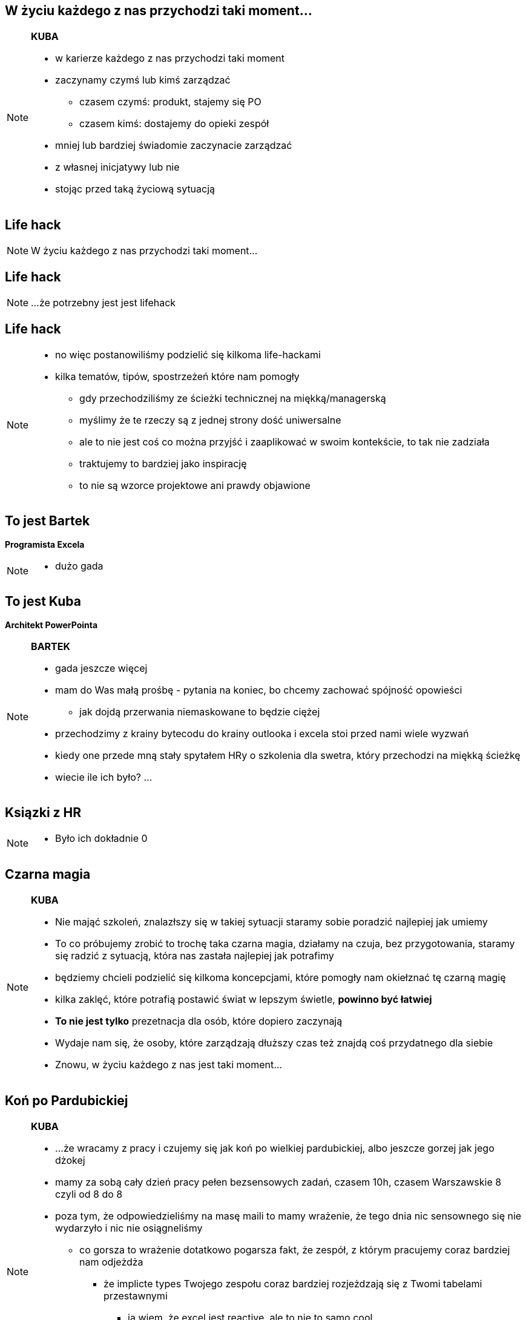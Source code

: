 == W życiu każdego z nas przychodzi taki moment...

[NOTE.speaker]
====
*KUBA*

* w karierze każdego z nas przychodzi taki moment
* zaczynamy czymś lub kimś zarządzać
** czasem czymś: produkt, stajemy się PO
** czasem kimś: dostajemy do opieki zespół
* mniej lub bardziej świadomie zaczynacie zarządzać
* z własnej inicjatywy lub nie
* stojąc przed taką życiową sytuacją
====

[%notitle, data-background-image=https://media.giphy.com/media/MqRtijz2xdEvS/giphy.gif, data-background-size=cover]
== Life hack

[NOTE.speaker]
====
W życiu każdego z nas przychodzi taki moment...
====


[data-background-image=https://media.giphy.com/media/MqRtijz2xdEvS/giphy.gif, data-background-size=cover]
== Life hack

[NOTE.speaker]
====
...że potrzebny jest jest lifehack
====


== Life hack

[NOTE.speaker]
====
* no więc postanowiliśmy podzielić się kilkoma life-hackami
* kilka tematów, tipów, spostrzeżeń które nam pomogły
** gdy przechodziliśmy ze ścieżki technicznej na miękką/managerską
** myślimy że te rzeczy są z jednej strony dość uniwersalne
** ale to nie jest coś co można przyjść i zaaplikować w swoim kontekście, to tak nie zadziała
** traktujemy to bardziej jako inspirację
** to nie są wzorce projektowe ani prawdy objawione
====

== To jest Bartek

*Programista Excela*

[NOTE.speaker]
====
* dużo gada
====


== To jest Kuba

*Architekt PowerPointa*

[NOTE.speaker]
====
*BARTEK*

* gada jeszcze więcej
* mam do Was małą prośbę - pytania na koniec, bo chcemy zachować spójność opowieści
** jak dojdą przerwania niemaskowane to będzie ciężej
* przechodzimy z krainy bytecodu do krainy outlooka i excela stoi przed nami wiele wyzwań
* kiedy one przede mną stały spytałem HRy o szkolenia dla swetra, który przechodzi na miękką ścieżkę
* wiecie ile ich było? ...
====

[%notitle, data-background-image=https://media.giphy.com/media/xTk9ZVv4GDWOx5fSVy/giphy.gif, data-background-size=cover]
== Ksiązki z HR

[NOTE.speaker]
====
* Było ich dokładnie 0
====


[%notitle, data-background-image=https://media.giphy.com/media/w48WeMIN73QsM/giphy.gif, data-background-size=cover]
== Czarna magia

[NOTE.speaker]
====
*KUBA*

* Nie mająć szkoleń, znalazłszy się w takiej sytuacji staramy sobie poradzić najlepiej jak umiemy
* To co próbujemy zrobić to trochę taka czarna magia, działamy na czuja, bez przygotowania, staramy się radzić z sytuacją, która nas zastała najlepiej jak potrafimy
* będziemy chcieli podzielić się kilkoma koncepcjami, które pomogły nam okiełznać tę czarną magię
* kilka zaklęć, które potrafią postawić świat w lepszym świetle, *powinno być łatwiej*
* *To nie jest tylko* prezetnacja dla osób, które dopiero zaczynają
* Wydaje nam się, że osoby, które zarządzają dłuższy czas też znajdą coś przydatnego dla siebie
* Znowu, w życiu każdego z nas jest taki moment...
====

[%notitle, data-background-image=https://media.giphy.com/media/l39713bIWEWDoNMzK/giphy.gif, data-background-size=cover]
== Koń po Pardubickiej

[NOTE.speaker]
====
*KUBA*

* ...że wracamy z pracy i czujemy się jak koń po wielkiej pardubickiej, albo jeszcze gorzej jak jego dżokej
* mamy za sobą cały dzień pracy pełen bezsensowych zadań, czasem 10h, czasem Warszawskie 8 czyli od 8 do 8
* poza tym, że odpowiedzieliśmy na masę maili to mamy wrażenie, że tego dnia nic sensownego się nie wydarzyło i nic nie osiągneliśmy
** co gorsza to wrażenie dotatkowo pogarsza fakt, że zespół, z którym pracujemy coraz bardziej nam odjeżdża
*** że implicte types Twojego zespołu coraz bardziej rozjeżdzają się z Twomi tabelami przestawnymi
**** ja wiem, że excel jest reactive, ale to nie to samo cool
*** martwimy się, że twój master jest coraz bardziej w tyle za developem
** A na koniec dobija Ciebie fakt, iż mimo dużego bagażu doświadczeń co chwilę coś idzie inaczej niż zaplanowałeś/coś Ciebie zaskakuje.
** Jedyne co ma się siłe to kanapa, lampka..., szklanka..., a czasami butelka czerwonego wina i jeżeli mamy siły to książka
====


[%notitle, data-background-image=https://media.giphy.com/media/1MTLxzwvOnvmE/giphy.gif, data-background-size=cover]
== Ale kim my jesteśmy

[NOTE.speaker]
====
*BARTEK*

* Dlaczego ktoś m przyjść posłuchać dwóch Minionków?
* Żeby nie było za bardzo subiektywnie do naszych doświadczeń znaleźliśmy predykaty z literatury fachowej.
* Ale chciałbym, żebyśmy pamiętali, że nie ma też co się zachłysnąć zaweaulowalną literaturą i badaniami amerykańskich naukowców.
** Papier przyjmie wszystko, często przedstawia najprostrze przykłady i pomija porażki.
** Prawdziwa nauka odbywa się na placu boju.
====
